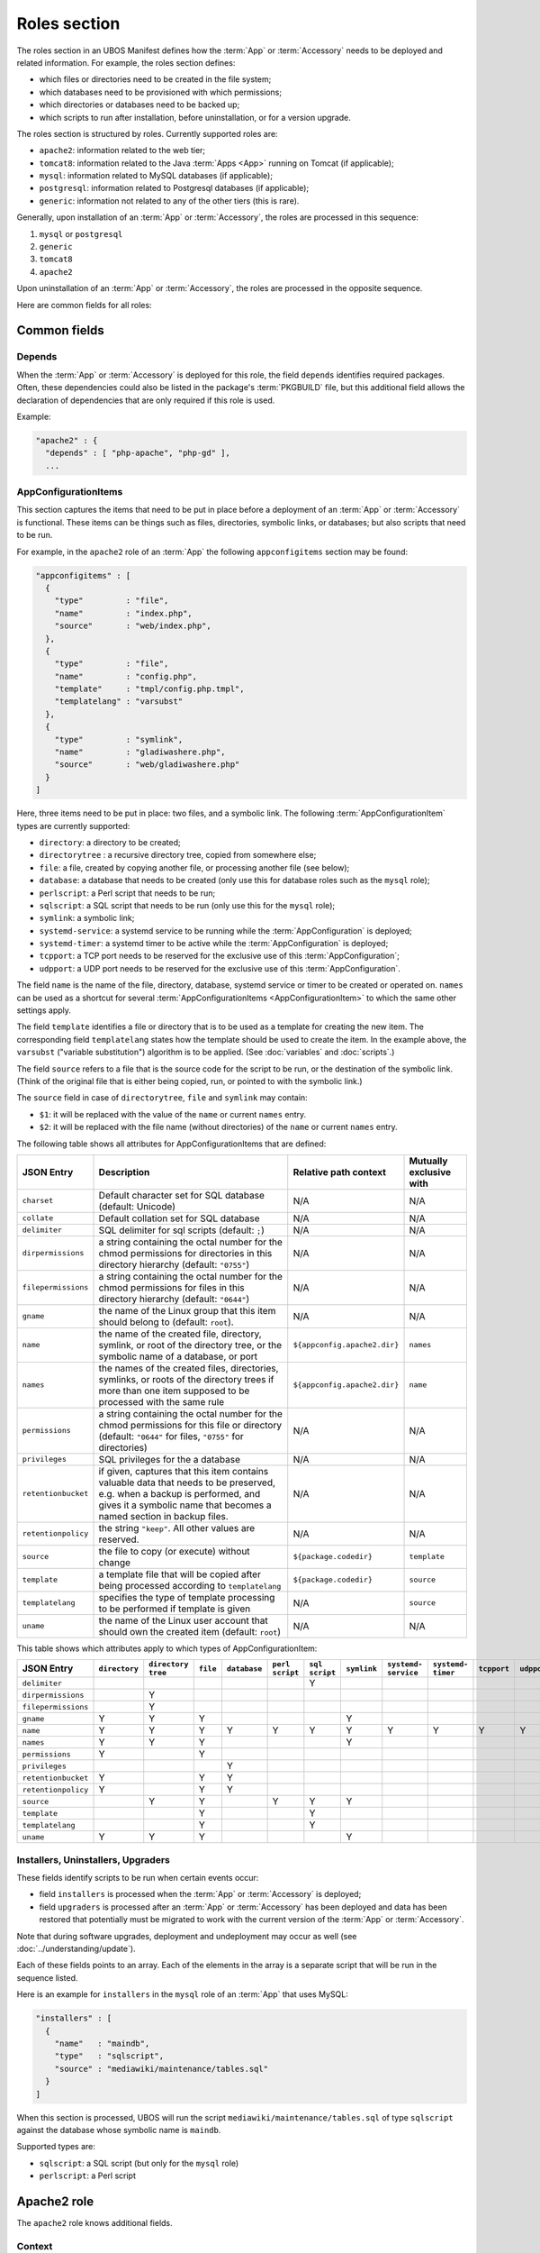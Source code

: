Roles section
=============

The roles section in an UBOS Manifest defines how the :term:`App` or :term:`Accessory`
needs to be deployed and related information. For example, the roles section defines:

* which files or directories need to be created in the file system;
* which databases need to be provisioned with which permissions;
* which directories or databases need to be backed up;
* which scripts to run after installation, before uninstallation, or for a version
  upgrade.

The roles section is structured by roles. Currently supported roles are:

* ``apache2``: information related to the web tier;
* ``tomcat8``: information related to the Java :term:`Apps <App>` running on Tomcat (if applicable);
* ``mysql``: information related to MySQL databases (if applicable);
* ``postgresql``: information related to Postgresql databases (if applicable);
* ``generic``: information not related to any of the other tiers (this is rare).

Generally, upon installation of an :term:`App` or :term:`Accessory`, the roles are processed in this sequence:

#. ``mysql`` or ``postgresql``
#. ``generic``
#. ``tomcat8``
#. ``apache2``

Upon uninstallation of an :term:`App` or :term:`Accessory`, the roles are processed in the opposite sequence.

Here are common fields for all roles:

Common fields
-------------

Depends
^^^^^^^

When the :term:`App` or :term:`Accessory` is deployed for this role, the field
``depends`` identifies required packages. Often, these dependencies could also be listed
in the package's :term:`PKGBUILD` file, but this additional field allows the declaration of
dependencies that are only required if this role is used.

Example:

.. code-block:: json

   "apache2" : {
     "depends" : [ "php-apache", "php-gd" ],
     ...

AppConfigurationItems
^^^^^^^^^^^^^^^^^^^^^

This section captures the items that need to be put in place before a deployment of
an :term:`App` or :term:`Accessory` is functional. These items can be things such as files, directories,
symbolic links, or databases; but also scripts that need to be run.

For example, in the ``apache2`` role of an :term:`App` the following ``appconfigitems`` section
may be found:

.. code-block:: json

   "appconfigitems" : [
     {
       "type"         : "file",
       "name"         : "index.php",
       "source"       : "web/index.php",
     },
     {
       "type"         : "file",
       "name"         : "config.php",
       "template"     : "tmpl/config.php.tmpl",
       "templatelang" : "varsubst"
     },
     {
       "type"         : "symlink",
       "name"         : "gladiwashere.php",
       "source"       : "web/gladiwashere.php"
     }
   ]

Here, three items need to be put in place: two files, and a symbolic link. The following
:term:`AppConfigurationItem` types are currently supported:

* ``directory``: a directory to be created;
* ``directorytree`` : a recursive directory tree, copied from somewhere else;
* ``file``: a file, created by copying another file, or processing another file (see below);
* ``database``: a database that needs to be created (only use this for database roles such
  as the ``mysql`` role);
* ``perlscript``: a Perl script that needs to be run;
* ``sqlscript``: a SQL script that needs to be run (only use this for the ``mysql`` role);
* ``symlink``: a symbolic link;
* ``systemd-service``: a systemd service to be running while the :term:`AppConfiguration` is deployed;
* ``systemd-timer``: a systemd timer to be active while the :term:`AppConfiguration` is deployed;
* ``tcpport``: a TCP port needs to be reserved for the exclusive use of this :term:`AppConfiguration`;
* ``udpport``: a UDP port needs to be reserved for the exclusive use of this :term:`AppConfiguration`.

The field ``name`` is the name of the file, directory, database, systemd service or timer to
be created or operated on. ``names`` can be used as a shortcut for several
:term:`AppConfigurationItems <AppConfigurationItem>` to which the same other settings apply.

The field ``template`` identifies a file or directory that is to be used as a template for
creating the new item. The corresponding field ``templatelang`` states how the template
should be used to create the item. In the example above, the ``varsubst`` ("variable
substitution") algorithm is to be applied. (See :doc:`variables` and :doc:`scripts`.)

The field ``source`` refers to a file that is the source code for the script to be run,
or the destination of the symbolic link. (Think of the original file that is either being
copied, run, or pointed to with the symbolic link.)

The ``source`` field in case of ``directorytree``, ``file`` and ``symlink`` may contain:

* ``$1``: it will be replaced with the value of the ``name`` or current ``names`` entry.
* ``$2``: it will be replaced with the file name (without directories) of the ``name`` or
  current ``names`` entry.

The following table shows all attributes for AppConfigurationItems that are defined:

+---------------------+----------------------------------------------+-------------------------------+-------------------------+
| JSON Entry          | Description                                  | Relative path context         | Mutually exclusive with |
+=====================+==============================================+===============================+=========================+
| ``charset``         | Default character set for SQL database       | N/A                           | N/A                     |
|                     | (default: Unicode)                           |                               |                         |
+---------------------+----------------------------------------------+-------------------------------+-------------------------+
| ``collate``         | Default collation set for SQL database       | N/A                           | N/A                     |
+---------------------+----------------------------------------------+-------------------------------+-------------------------+
| ``delimiter``       | SQL delimiter for sql scripts                | N/A                           | N/A                     |
|                     | (default: ``;``)                             |                               |                         |
+---------------------+----------------------------------------------+-------------------------------+-------------------------+
| ``dirpermissions``  | a string containing the octal number for the | N/A                           | N/A                     |
|                     | chmod permissions for directories in this    |                               |                         |
|                     | directory hierarchy (default: ``"0755"``)    |                               |                         |
+---------------------+----------------------------------------------+-------------------------------+-------------------------+
| ``filepermissions`` | a string containing the octal number for the | N/A                           | N/A                     |
|                     | chmod permissions for files in this          |                               |                         |
|                     | directory hierarchy (default: ``"0644"``)    |                               |                         |
+---------------------+----------------------------------------------+-------------------------------+-------------------------+
| ``gname``           | the name of the Linux group that this item   | N/A                           | N/A                     |
|                     | should belong to (default: ``root``).        |                               |                         |
+---------------------+----------------------------------------------+-------------------------------+-------------------------+
| ``name``            | the name of the created file, directory,     | ``${appconfig.apache2.dir}``  | ``names``               |
|                     | symlink, or root of the directory tree, or   |                               |                         |
|                     | the symbolic name of a database, or port     |                               |                         |
+---------------------+----------------------------------------------+-------------------------------+-------------------------+
| ``names``           | the names of the created files, directories, | ``${appconfig.apache2.dir}``  | ``name``                |
|                     | symlinks, or roots of the directory trees if |                               |                         |
|                     | more than one item supposed to be processed  |                               |                         |
|                     | with the same rule                           |                               |                         |
+---------------------+----------------------------------------------+-------------------------------+-------------------------+
| ``permissions``     | a string containing the octal number for the | N/A                           | N/A                     |
|                     | chmod permissions for this file or directory |                               |                         |
|                     | (default: ``"0644"`` for files, ``"0755"``   |                               |                         |
|                     | for directories)                             |                               |                         |
+---------------------+----------------------------------------------+-------------------------------+-------------------------+
| ``privileges``      | SQL privileges for the a database            | N/A                           | N/A                     |
+---------------------+----------------------------------------------+-------------------------------+-------------------------+
| ``retentionbucket`` | if given, captures that this item contains   | N/A                           | N/A                     |
|                     | valuable data that needs to be preserved,    |                               |                         |
|                     | e.g. when a backup is performed, and gives   |                               |                         |
|                     | it a symbolic name that becomes a named      |                               |                         |
|                     | section in backup files.                     |                               |                         |
+---------------------+----------------------------------------------+-------------------------------+-------------------------+
| ``retentionpolicy`` | the string ``"keep"``. All other values are  | N/A                           | N/A                     |
|                     | reserved.                                    |                               |                         |
+---------------------+----------------------------------------------+-------------------------------+-------------------------+
| ``source``          | the file to copy (or execute) without change | ``${package.codedir}``        | ``template``            |
+---------------------+----------------------------------------------+-------------------------------+-------------------------+
| ``template``        | a template file that will be copied after    | ``${package.codedir}``        | ``source``              |
|                     | being processed according to                 |                               |                         |
|                     | ``templatelang``                             |                               |                         |
+---------------------+----------------------------------------------+-------------------------------+-------------------------+
| ``templatelang``    | specifies the type of template processing to | N/A                           | ``source``              |
|                     | be performed if template is given            |                               |                         |
+---------------------+----------------------------------------------+-------------------------------+-------------------------+
| ``uname``           | the name of the Linux user account that      | N/A                           | N/A                     |
|                     | should own the created item (default:        |                               |                         |
|                     | ``root``)                                    |                               |                         |
+---------------------+----------------------------------------------+-------------------------------+-------------------------+

This table shows which attributes apply to which types of AppConfigurationItem:

+---------------------+---------------+---------------+-----------+--------------+------------+------------+-------------+--------------+--------------+-------------+-------------+
| JSON Entry          | ``directory`` | ``directory`` | ``file``  | ``database`` | ``perl``   | ``sql``    | ``symlink`` | ``systemd-`` | ``systemd-`` | ``tcpport`` | ``udpport`` |
|                     |               | ``tree``      |           |              | ``script`` | ``script`` |             | ``service``  | ``timer``    |             |             |
+=====================+===============+===============+===========+==============+============+============+=============+==============+==============+=============+=============+
| ``delimiter``       |               |               |           |              |            | Y          |             |              |              |             |             |
+---------------------+---------------+---------------+-----------+--------------+------------+------------+-------------+--------------+--------------+-------------+-------------+
| ``dirpermissions``  |               | Y             |           |              |            |            |             |              |              |             |             |
+---------------------+---------------+---------------+-----------+--------------+------------+------------+-------------+--------------+--------------+-------------+-------------+
| ``filepermissions`` |               | Y             |           |              |            |            |             |              |              |             |             |
+---------------------+---------------+---------------+-----------+--------------+------------+------------+-------------+--------------+--------------+-------------+-------------+
| ``gname``           | Y             | Y             | Y         |              |            |            | Y           |              |              |             |             |
+---------------------+---------------+---------------+-----------+--------------+------------+------------+-------------+--------------+--------------+-------------+-------------+
| ``name``            | Y             | Y             | Y         | Y            | Y          | Y          | Y           | Y            | Y            | Y           | Y           |
+---------------------+---------------+---------------+-----------+--------------+------------+------------+-------------+--------------+--------------+-------------+-------------+
| ``names``           | Y             | Y             | Y         |              |            |            | Y           |              |              |             |             |
+---------------------+---------------+---------------+-----------+--------------+------------+------------+-------------+--------------+--------------+-------------+-------------+
| ``permissions``     | Y             |               | Y         |              |            |            |             |              |              |             |             |
+---------------------+---------------+---------------+-----------+--------------+------------+------------+-------------+--------------+--------------+-------------+-------------+
| ``privileges``      |               |               |           | Y            |            |            |             |              |              |             |             |
+---------------------+---------------+---------------+-----------+--------------+------------+------------+-------------+--------------+--------------+-------------+-------------+
| ``retentionbucket`` | Y             |               | Y         | Y            |            |            |             |              |              |             |             |
+---------------------+---------------+---------------+-----------+--------------+------------+------------+-------------+--------------+--------------+-------------+-------------+
| ``retentionpolicy`` | Y             |               | Y         | Y            |            |            |             |              |              |             |             |
+---------------------+---------------+---------------+-----------+--------------+------------+------------+-------------+--------------+--------------+-------------+-------------+
| ``source``          |               | Y             | Y         |              | Y          | Y          | Y           |              |              |             |             |
+---------------------+---------------+---------------+-----------+--------------+------------+------------+-------------+--------------+--------------+-------------+-------------+
| ``template``        |               |               | Y         |              |            | Y          |             |              |              |             |             |
+---------------------+---------------+---------------+-----------+--------------+------------+------------+-------------+--------------+--------------+-------------+-------------+
| ``templatelang``    |               |               | Y         |              |            | Y          |             |              |              |             |             |
+---------------------+---------------+---------------+-----------+--------------+------------+------------+-------------+--------------+--------------+-------------+-------------+
| ``uname``           | Y             | Y             | Y         |              |            |            | Y           |              |              |             |             |
+---------------------+---------------+---------------+-----------+--------------+------------+------------+-------------+--------------+--------------+-------------+-------------+


Installers, Uninstallers, Upgraders
^^^^^^^^^^^^^^^^^^^^^^^^^^^^^^^^^^^

These fields identify scripts to be run when certain events occur:

* field ``installers`` is processed when the :term:`App` or :term:`Accessory` is deployed;
* field ``upgraders`` is processed after an :term:`App` or :term:`Accessory` has been deployed and
  data has been restored that potentially must be migrated to work with the current
  version of the :term:`App` or :term:`Accessory`.

Note that during software upgrades, deployment and undeployment may occur as well
(see :doc:`../understanding/update`).

Each of these fields points to an array. Each of the elements in the array is a separate
script that will be run in the sequence listed.

Here is an example for ``installers`` in the ``mysql`` role of an :term:`App` that uses MySQL:

.. code-block:: json

   "installers" : [
     {
       "name"   : "maindb",
       "type"   : "sqlscript",
       "source" : "mediawiki/maintenance/tables.sql"
     }
   ]

When this section is processed, UBOS will run the script ``mediawiki/maintenance/tables.sql``
of type ``sqlscript`` against the database whose symbolic name is ``maindb``.

Supported types are:

* ``sqlscript``: a SQL script (but only for the ``mysql`` role)
* ``perlscript``: a Perl script

Apache2 role
------------

The ``apache2`` role knows additional fields.

Context
^^^^^^^

Web :term:`Apps <App>` must specify one of the following two fields:

* ``defaultcontext``: the relative URL path at which the :term:`App` is installed by default.
  For example, Wordpress may have a defaultcontext of ``/blog``, i.e. if the user installs
  Wordpress at ``example.com``, by default Wordpress will be accessible at
  ``http://example.com/blog``. This field is to be used if the :term:`App` is able to be installed
  at any relative URL, but this is the default.
* ``fixedcontext``: some web :term:`Apps <App>` can only be installed at a particular relative URL,
  or only at the root of a :term:`Site`. Use ``fixedcontext`` to declare that relative URL.

Apache modules
^^^^^^^^^^^^^^

``apache2modules`` is a list of names of Apache2 modules that need to be activated before
the :term:`App` or :term:`Accessory` can be successfully run. Here is an example:

.. code-block:: json

   "apache2modules" : [
     "php7"
   ]

This declaration will make sure that the ``php7`` module is active in Apache2; if not yet,
UBOS will activate it and restart Apache2 without any further work by the :term:`App` or :term:`Accessory`.

Note that the ``apache2`` role still needs to declare a dependency on ``php7``;
``apache2modules`` does not attempt to infer which packages might be needed.

PHP modules
^^^^^^^^^^^

``phpmodules`` is a list of names of PHP modules that need to be activated before
the :term:`App` or :term:`Accessory` can be successfully run. Here is an example:

.. code-block:: json

   "phpmodules" : [
     "gd"
   ]

This declaration will make sure that the PHP module ``gd`` has been
activated; if not, UBOS will activate it and restart Apache2.

Note that the ``apache2`` role still needs to declare a dependency on ``php-gd``;
``apache2modules`` does not attempt to infer which packages might be needed.

Robots.txt contribution
^^^^^^^^^^^^^^^^^^^^^^^

The optional ``robotstxt`` section can be used by :term:`Apps <App>` to insert allowed and disallowed
paths into a :term:`Site`'s ``robots.txt``. The :term:`Site`'s ``robots.txt`` file is being generated
automatically by assembling such fragments, unless a complete ``robots.txt`` has been
provided by the user in the Site JSON.

The ``robotstxt`` section in the manifest may contain fields ``allow`` and ``disallow``,
both JSON arrays, which hold the exact string values that will be inserted into the
generated ``robots.txt`` file.

For example, if an :term:`App` had this fragment in the ``apache2`` role in its UBOS Manifest JSON:

.. code-block:: json

   "wellknown" : {
     "robotstxt" : {
       "disallow" : [
         "/wp-admin/"
       ]
     }
   }

and if the :term:`App` was installed at ``http://example.com/blog``, and no other :term:`Apps <App>` at the
same :term:`Site` had contributions to the generated ``robots.txt`` file, then the generated
``robots.txt`` file would look like this:

.. code-block:: none

   User-Agent: *
   Disallow: /blog/wp-admin/
